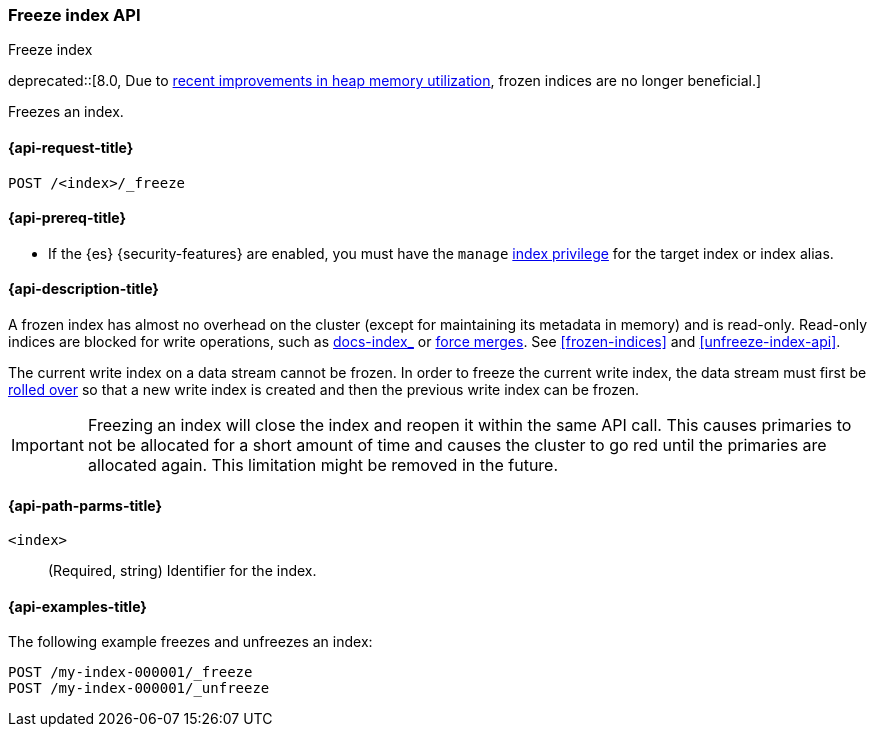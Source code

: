 [role="xpack"]
[testenv="basic"]
[[freeze-index-api]]
=== Freeze index API
++++
<titleabbrev>Freeze index</titleabbrev>
++++

deprecated::[8.0, Due to https://www.elastic.co/blog/significantly-decrease-your-elasticsearch-heap-memory-usage[recent improvements in heap memory utilization], frozen indices are no longer beneficial.]

Freezes an index.

[[freeze-index-api-request]]
==== {api-request-title}

`POST /<index>/_freeze`

[[freeze-index-api-prereqs]]
==== {api-prereq-title}

* If the {es} {security-features} are enabled, you must have the `manage`
<<privileges-list-indices,index privilege>> for the target index or index alias.

[[freeze-index-api-desc]]
==== {api-description-title}

A frozen index has almost no overhead on the cluster (except for maintaining its
metadata in memory) and is read-only. Read-only indices are blocked for write
operations, such as <<indexing,docs-index_>> or <<indices-forcemerge,force
merges>>. See <<frozen-indices>> and <<unfreeze-index-api>>.

The current write index on a data stream cannot be frozen. In order to freeze
the current write index, the data stream must first be
<<data-streams-rollover,rolled over>> so that a new write index is created
and then the previous write index can be frozen.

IMPORTANT: Freezing an index will close the index and reopen it within the same
API call. This causes primaries to not be allocated for a short amount of time
and causes the cluster to go red until the primaries are allocated again. This
limitation might be removed in the future.

[[freeze-index-api-path-parms]]
==== {api-path-parms-title}

`<index>`::
  (Required, string) Identifier for the index.

[[freeze-index-api-examples]]
==== {api-examples-title}

The following example freezes and unfreezes an index:

[source,console]
--------------------------------------------------
POST /my-index-000001/_freeze
POST /my-index-000001/_unfreeze
--------------------------------------------------
// TEST[s/^/PUT my-index-000001\n/]

